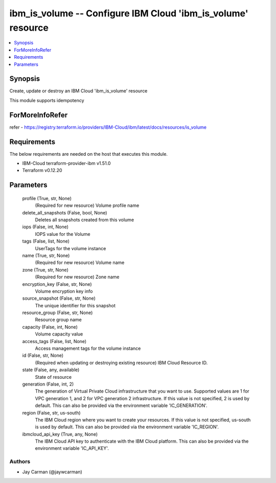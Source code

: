 
ibm_is_volume -- Configure IBM Cloud 'ibm_is_volume' resource
=============================================================

.. contents::
   :local:
   :depth: 1


Synopsis
--------

Create, update or destroy an IBM Cloud 'ibm_is_volume' resource

This module supports idempotency


ForMoreInfoRefer
----------------
refer - https://registry.terraform.io/providers/IBM-Cloud/ibm/latest/docs/resources/is_volume

Requirements
------------
The below requirements are needed on the host that executes this module.

- IBM-Cloud terraform-provider-ibm v1.51.0
- Terraform v0.12.20



Parameters
----------

  profile (True, str, None)
    (Required for new resource) Volume profile name


  delete_all_snapshots (False, bool, None)
    Deletes all snapshots created from this volume


  iops (False, int, None)
    IOPS value for the Volume


  tags (False, list, None)
    UserTags for the volume instance


  name (True, str, None)
    (Required for new resource) Volume name


  zone (True, str, None)
    (Required for new resource) Zone name


  encryption_key (False, str, None)
    Volume encryption key info


  source_snapshot (False, str, None)
    The unique identifier for this snapshot


  resource_group (False, str, None)
    Resource group name


  capacity (False, int, None)
    Volume capacity value


  access_tags (False, list, None)
    Access management tags for the volume instance


  id (False, str, None)
    (Required when updating or destroying existing resource) IBM Cloud Resource ID.


  state (False, any, available)
    State of resource


  generation (False, int, 2)
    The generation of Virtual Private Cloud infrastructure that you want to use. Supported values are 1 for VPC generation 1, and 2 for VPC generation 2 infrastructure. If this value is not specified, 2 is used by default. This can also be provided via the environment variable 'IC_GENERATION'.


  region (False, str, us-south)
    The IBM Cloud region where you want to create your resources. If this value is not specified, us-south is used by default. This can also be provided via the environment variable 'IC_REGION'.


  ibmcloud_api_key (True, any, None)
    The IBM Cloud API key to authenticate with the IBM Cloud platform. This can also be provided via the environment variable 'IC_API_KEY'.













Authors
~~~~~~~

- Jay Carman (@jaywcarman)

